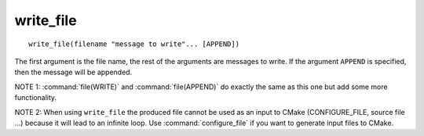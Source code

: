 write_file
----------

.. deprecated:: 3.0

  Use the :command:`file(WRITE)` command instead.

::

  write_file(filename "message to write"... [APPEND])

The first argument is the file name, the rest of the arguments are
messages to write.  If the argument ``APPEND`` is specified, then the
message will be appended.

NOTE 1: :command:`file(WRITE)`  and :command:`file(APPEND)`  do exactly
the same as this one but add some more functionality.

NOTE 2: When using ``write_file`` the produced file cannot be used as an
input to CMake (CONFIGURE_FILE, source file ...) because it will lead
to an infinite loop.  Use :command:`configure_file` if you want to
generate input files to CMake.
